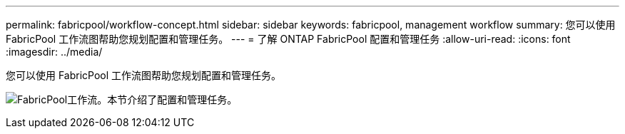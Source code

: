 ---
permalink: fabricpool/workflow-concept.html 
sidebar: sidebar 
keywords: fabricpool, management workflow 
summary: 您可以使用 FabricPool 工作流图帮助您规划配置和管理任务。 
---
= 了解 ONTAP FabricPool 配置和管理任务
:allow-uri-read: 
:icons: font
:imagesdir: ../media/


[role="lead"]
您可以使用 FabricPool 工作流图帮助您规划配置和管理任务。

image:fabricpool-management-workflow.gif["FabricPool工作流。本节介绍了配置和管理任务。"]
